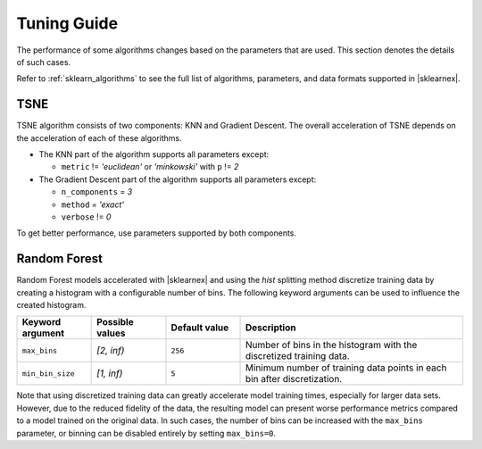 .. Copyright 2022 Intel Corporation
..
.. Licensed under the Apache License, Version 2.0 (the "License");
.. you may not use this file except in compliance with the License.
.. You may obtain a copy of the License at
..
..     http://www.apache.org/licenses/LICENSE-2.0
..
.. Unless required by applicable law or agreed to in writing, software
.. distributed under the License is distributed on an "AS IS" BASIS,
.. WITHOUT WARRANTIES OR CONDITIONS OF ANY KIND, either express or implied.
.. See the License for the specific language governing permissions and
.. limitations under the License.

########################
Tuning Guide
########################

The performance of some algorithms changes based on the parameters that are used.
This section denotes the details of such cases.

Refer to :ref:`sklearn_algorithms` to see the full list of algorithms, parameters, and data formats supported in |sklearnex|.

.. _acceleration_tsne:

TSNE
----

TSNE algorithm consists of two components: KNN and Gradient Descent.
The overall acceleration of TSNE depends on the acceleration of each of these algorithms.

- The KNN part of the algorithm supports all parameters except:

  - ``metric`` != `'euclidean'` or `'minkowski'` with ``p`` != `2`
- The Gradient Descent part of the algorithm supports all parameters except:

  - ``n_components`` = `3`
  - ``method`` = `'exact'`
  - ``verbose`` != `0`

To get better performance, use parameters supported by both components.

.. _acceleration_rf:

Random Forest
-------------

Random Forest models accelerated with |sklearnex| and using the `hist` splitting
method discretize training data by creating a histogram with a configurable
number of bins. The following keyword arguments can be used to influence the
created histogram.

.. list-table::
   :widths: 10 10 10 30
   :header-rows: 1
   :align: left

   * - Keyword argument
     - Possible values
     - Default value
     - Description
   * - ``max_bins``
     - `[2, inf)`
     - ``256``
     - Number of bins in the histogram with the discretized training data.
   * - ``min_bin_size``
     - `[1, inf)`
     - ``5``
     - Minimum number of training data points in each bin after discretization.

Note that using discretized training data can greatly accelerate model training
times, especially for larger data sets. However, due to the reduced fidelity of
the data, the resulting model can present worse performance metrics compared to
a model trained on the original data. In such cases, the number of bins can be
increased with the ``max_bins`` parameter, or binning can be disabled entirely by
setting ``max_bins=0``.
